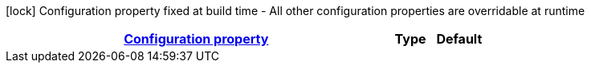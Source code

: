 
:summaryTableId: quarkus-dev-apps-k8s
[.configuration-legend]
icon:lock[title=Fixed at build time] Configuration property fixed at build time - All other configuration properties are overridable at runtime
[.configuration-reference.searchable, cols="80,.^10,.^10"]
|===

h|[[quarkus-dev-apps-k8s_configuration]]link:#quarkus-dev-apps-k8s_configuration[Configuration property]

h|Type
h|Default

a|icon:lock[title=Fixed at build time] [[quarkus-dev-apps-k8s_quarkus.url]]`link:#quarkus-dev-apps-k8s_quarkus.url[quarkus.url]`


[.description]
--
